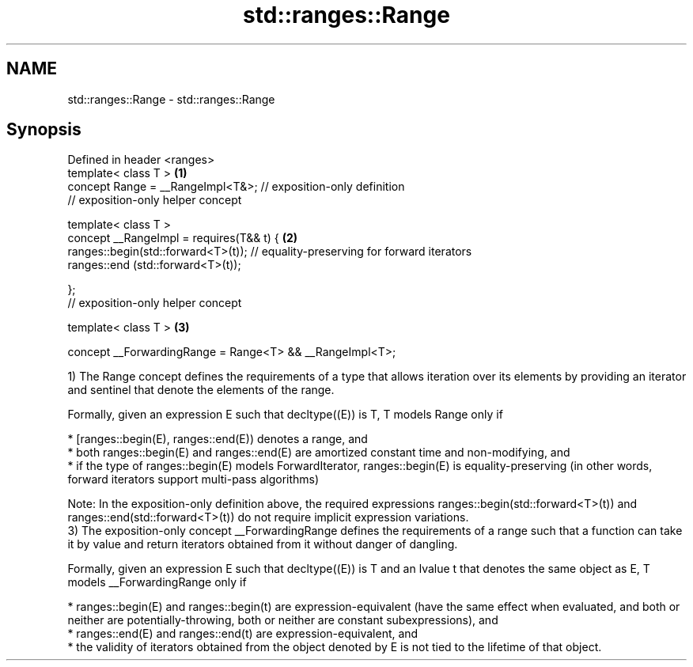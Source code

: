 .TH std::ranges::Range 3 "2020.03.24" "http://cppreference.com" "C++ Standard Libary"
.SH NAME
std::ranges::Range \- std::ranges::Range

.SH Synopsis
   Defined in header <ranges>
   template< class T >                                                             \fB(1)\fP
   concept Range = __RangeImpl<T&>; // exposition-only definition
   // exposition-only helper concept

   template< class T >
   concept __RangeImpl = requires(T&& t) {                                         \fB(2)\fP
   ranges::begin(std::forward<T>(t)); // equality-preserving for forward iterators
   ranges::end (std::forward<T>(t));

   };
   // exposition-only helper concept

   template< class T >                                                             \fB(3)\fP

   concept __ForwardingRange = Range<T> && __RangeImpl<T>;

   1) The Range concept defines the requirements of a type that allows iteration over its elements by providing an iterator and sentinel that denote the elements of the range.

   Formally, given an expression E such that decltype((E)) is T, T models Range only if

     * [ranges::begin(E), ranges::end(E)) denotes a range, and
     * both ranges::begin(E) and ranges::end(E) are amortized constant time and non-modifying, and
     * if the type of ranges::begin(E) models ForwardIterator, ranges::begin(E) is equality-preserving (in other words, forward iterators support multi-pass algorithms)

   Note: In the exposition-only definition above, the required expressions ranges::begin(std::forward<T>(t)) and ranges::end(std::forward<T>(t)) do not require implicit expression variations.
   3) The exposition-only concept __ForwardingRange defines the requirements of a range such that a function can take it by value and return iterators obtained from it without danger of dangling.

   Formally, given an expression E such that decltype((E)) is T and an lvalue t that denotes the same object as E, T models __ForwardingRange only if

     * ranges::begin(E) and ranges::begin(t) are expression-equivalent (have the same effect when evaluated, and both or neither are potentially-throwing, both or neither are constant subexpressions), and
     * ranges::end(E) and ranges::end(t) are expression-equivalent, and
     * the validity of iterators obtained from the object denoted by E is not tied to the lifetime of that object.
